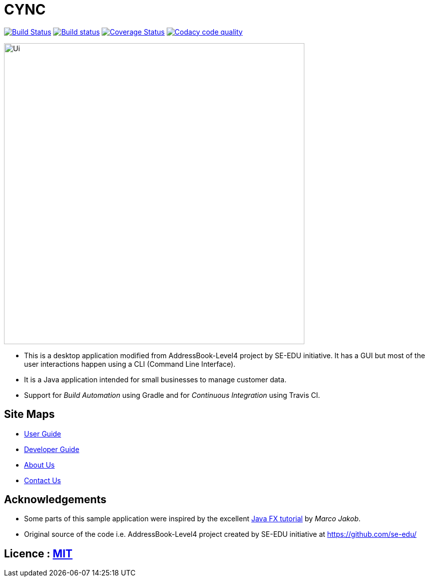 = CYNC
ifdef::env-github,env-browser[:relfileprefix: docs/]
ifdef::env-github,env-browser[:outfilesuffix: .adoc]

image:https://travis-ci.org/CS2103AUG2017-W15-B2/addressbook-level4.svg?branch=master["Build Status", link="https://travis-ci.org/CS2103AUG2017-W15-B2/addressbook-level4"]
https://ci.appveyor.com/project/CS2103AUG2017-W15-B2/main[image:https://ci.appveyor.com/api/projects/status/gtfadbmd0ta66698?svg=true[Build status]]
https://coveralls.io/github/CS2103AUG2017-W15-B2/main?branch=master[image:https://coveralls.io/repos/github/CS2103AUG2017-W15-B2/main/badge.svg?branch=master[Coverage Status]]
image:https://api.codacy.com/project/badge/Grade/19508feb58074d319859aa3918dfee7c["Codacy code quality", link="https://www.codacy.com/app/zameschua/main?utm_source=github.com&utm_medium=referral&utm_content=CS2103AUG2017-W15-B2/main&utm_campaign=Badge_Grade"]

ifdef::env-github[]
image::docs/images/Ui.png[width="600"]
endif::[]

ifndef::env-github[]
image::/docs/images/Ui.png[width="600"]
endif::[]

* This is a desktop application modified from AddressBook-Level4 project by SE-EDU initiative. It has a GUI but most of the user interactions happen using a CLI (Command Line Interface).
* It is a Java application intended for small businesses to manage customer data.
* Support for _Build Automation_ using Gradle and for _Continuous Integration_ using Travis CI.

== Site Maps

* <<UserGuide#, User Guide>>
* <<DeveloperGuide#, Developer Guide>>
* <<AboutUs#, About Us>>
* <<ContactUs#, Contact Us>>

== Acknowledgements

* Some parts of this sample application were inspired by the excellent http://code.makery.ch/library/javafx-8-tutorial/[Java FX tutorial] by
_Marco Jakob_.
* Original source of the code i.e. AddressBook-Level4 project created by SE-EDU initiative at https://github.com/se-edu/

== Licence : link:LICENSE[MIT]
